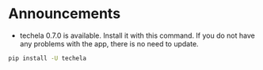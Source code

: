 #+OPTIONS: toc:nil
* Announcements

- techela 0.7.0 is available. Install it with this command. If you do not have any problems with the app, there is no need to update.

#+BEGIN_SRC sh
pip install -U techela
#+END_SRC


* build                                                            :noexport:

#+BEGIN_SRC emacs-lisp
(org-html-export-to-html nil nil t t)
#+END_SRC

#+RESULTS:
: ./announcements.html

